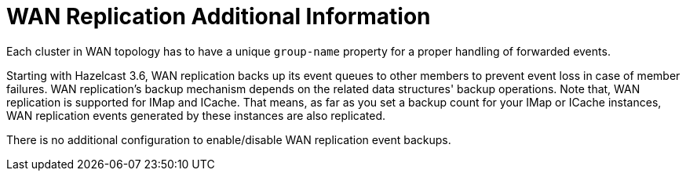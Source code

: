 = WAN Replication Additional Information

Each cluster in WAN topology has to have a unique `group-name` property for a proper handling of forwarded events.

Starting with Hazelcast 3.6, WAN replication backs up its event queues to other members to prevent event loss in case of member failures.
WAN replication's backup mechanism depends on the related data structures' backup operations. Note that, WAN replication is supported for IMap and ICache.
That means, as far as you set a backup count for your IMap or ICache instances, WAN replication events generated by these instances are also replicated.

There is no additional configuration to enable/disable WAN replication event backups.